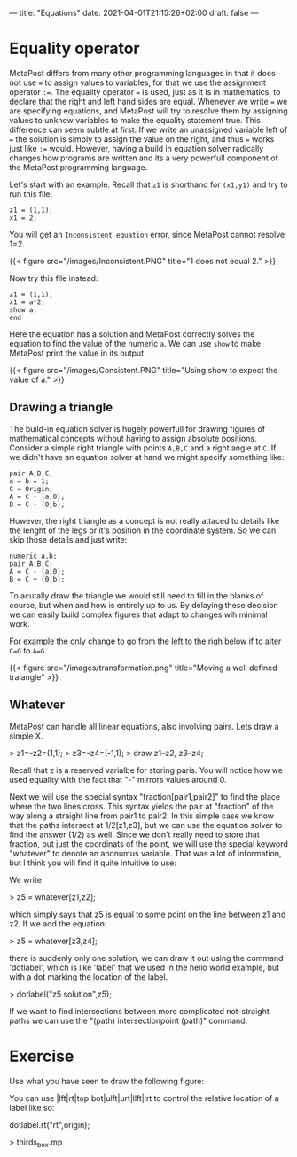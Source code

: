 ---
title: "Equations"
date: 2021-04-01T21:15:26+02:00
draft: false
---
* Equality operator

MetaPost differs from many other programming languages in that it does not use === to assign values to variables, for that we use the assignment operator =:==.
The equality operator  === is used, just as it is in mathematics, to declare that the right and left hand sides are equal.
Whenever we write === we are specifying equations, and MetaPost will try to resolve them by assigning values to unknow variables to make the equality statement true.
This difference can seem subtle at first: If we write an unassigned variable left of === the solution is simply to assign the value on the right, and thus === works just like =:== would.
However, having a build in equation solver radically changes how programs are written and its a very powerfull component of the MetaPost programming language.

Let's start with an example.
Recall that =z1= is shorthand for =(x1,y1)= and try to run this file:

#+BEGIN_SRC
z1 = (1,1);
x1 = 2;
#+END_SRC

You will get an =Inconsistent equation= error, since MetaPost cannot resolve 1=2.

{{< figure src="/images/Inconsistent.PNG" title="1 does not equal 2." >}}

Now try this file instead:
#+BEGIN_SRC
z1 = (1,1);
x1 = a*2;
show a;
end
#+END_SRC

Here the equation has a solution and MetaPost correctly solves the equation to find the value of the numeric =a=.
We can use =show= to make MetaPost print the value in its output.

{{< figure src="/images/Consistent.PNG" title="Using show to expect the value of a." >}}

** Drawing a triangle

The build-in equation solver is hugely powerfull for drawing figures of mathematical concepts without having to assign absolute positions.
Consider a simple right triangle with points =A,B,C= and a right angle at =C=.
If we didn't have an equation solver at hand we might specify something like:

#+BEGIN_SRC
pair A,B,C;
a = b = 1;
C = Origin;
A = C - (a,0);
B = C + (0,b);
#+END_SRC

However, the right triangle as a concept is not really attaced to details like the lenght of the legs or it's position in the coordinate system.
So we can skip those details and just write:

#+BEGIN_SRC
numeric a,b;
pair A,B,C;
A = C - (a,0);
B = C + (0,b);
#+END_SRC

To acutally draw the triangle we would still need to fill in the blanks of course, but when and how is entirely up to us.
By delaying these decision we can easily build complex figures that adapt to changes wih minimal work.

For example the only change to go from the left to the righ below if to alter =C=G= to =A=G=.

{{< figure src="/images/transformation.png" title="Moving a well defined traiangle" >}}



** Whatever

MetaPost can handle all linear equations, also involving pairs.
Lets draw a simple X.

> z1=-z2=(1,1);
> z3=-z4=(-1,1);
> draw z1--z2, z3--z4;

Recall that z is a reserved varialbe for storing paris. You will notice how we used equality with the fact that "-" mirrors values around 0.

Next we will use the special syntax "fraction[pair1,pair2]" to find the place where the two lines cross.
This syntax yields the pair at "fraction" of the way along a straight line from pair1 to pair2.
In this simple case we know that the paths intersect at 1/2[z1,z3], but we can use the equation solver to find
the answer (1/2) as well. Since we don't really need to store that fraction, but just the coordinats of the point,
we will use the special keyword "whatever" to denote an anonumus variable. That was a lot of information, but I think
you will find it quite intuitive to use:

We write

> z5 = whatever[z1,z2];
 
which simply says that z5 is equal to some point on the line between z1 and z2.
If we add the equation:

> z5 = whatever[z3,z4];

there is suddenly only one solution, we can draw it out using the command 'dotlabel', which is like 'label' that we used in the hello world example, but with a dot marking the location
of the label.

> dotlabel("z5 solution",z5);

If we want to find intersections between more complicated not-straight paths we can use the "(path) intersectionpoint (path)" command.

* Exercise

Use what you have seen to draw the following figure:

You can use |lft|rt|top|bot|ulft|urt|llft|lrt to control the relative location of a label like so:

dotlabel.rt("rt",origin);

> thirds_box.mp
